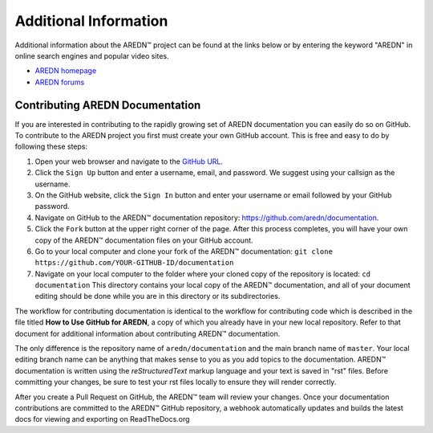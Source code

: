 ======================
Additional Information
======================

Additional information about the AREDN |trade| project can be found at the links below or by entering the keyword "AREDN" in online search engines and popular video sites.

* `AREDN homepage <https://www.arednmesh.org/>`_
* `AREDN forums <https://www.arednmesh.org/forum>`_


Contributing AREDN Documentation
--------------------------------

If you are interested in contributing to the rapidly growing set of AREDN documentation you can easily do so on GitHub. To contribute to the AREDN project you first must create your own GitHub account. This is free and easy to do by following these steps:

1. Open your web browser and navigate to the `GitHub URL <https://github.com>`_.
2. Click the ``Sign Up`` button and enter a username, email, and password. We suggest using your callsign as the username.
3. On the GitHub website, click the ``Sign In`` button and enter your username or email followed by your GitHub password.
4. Navigate on GitHub to the AREDN |trade| documentation repository: https://github.com/aredn/documentation.
5. Click the ``Fork`` button at the upper right corner of the page. After this process completes, you will have your own copy of the AREDN |trade| documentation files on your GitHub account.
6. Go to your local computer and clone your fork of the AREDN |trade| documentation: ``git clone https://github.com/YOUR-GITHUB-ID/documentation``
7. Navigate on your local computer to the folder where your cloned copy of the repository is located: ``cd documentation``  This directory contains your local copy of the AREDN |trade| documentation, and all of your document editing should be done while you are in this directory or its subdirectories.

The workflow for contributing documentation is identical to the workflow for contributing code which is described in the file titled **How to Use GitHub for AREDN**, a copy of which you already have in your new local repository. Refer to that document for additional information about contributing AREDN |trade| documentation.

The only difference is the repository name of ``aredn/documentation`` and the main branch name of ``master``. Your local editing branch name can be anything that makes sense to you as you add topics to the documentation. AREDN |trade| documentation is written using the *reStructuredText* markup language and your text is saved in "rst" files. Before committing your changes, be sure to test your rst files locally to ensure they will render correctly.

After you create a Pull Request on GitHub, the AREDN |trade| team will review your changes. Once your documentation contributions are committed to the AREDN |trade| GitHub repository, a webhook automatically updates and builds the latest docs for viewing and exporting on ReadTheDocs.org


.. |trade|  unicode:: U+02122 .. TRADE MARK SIGN
   :ltrim:

